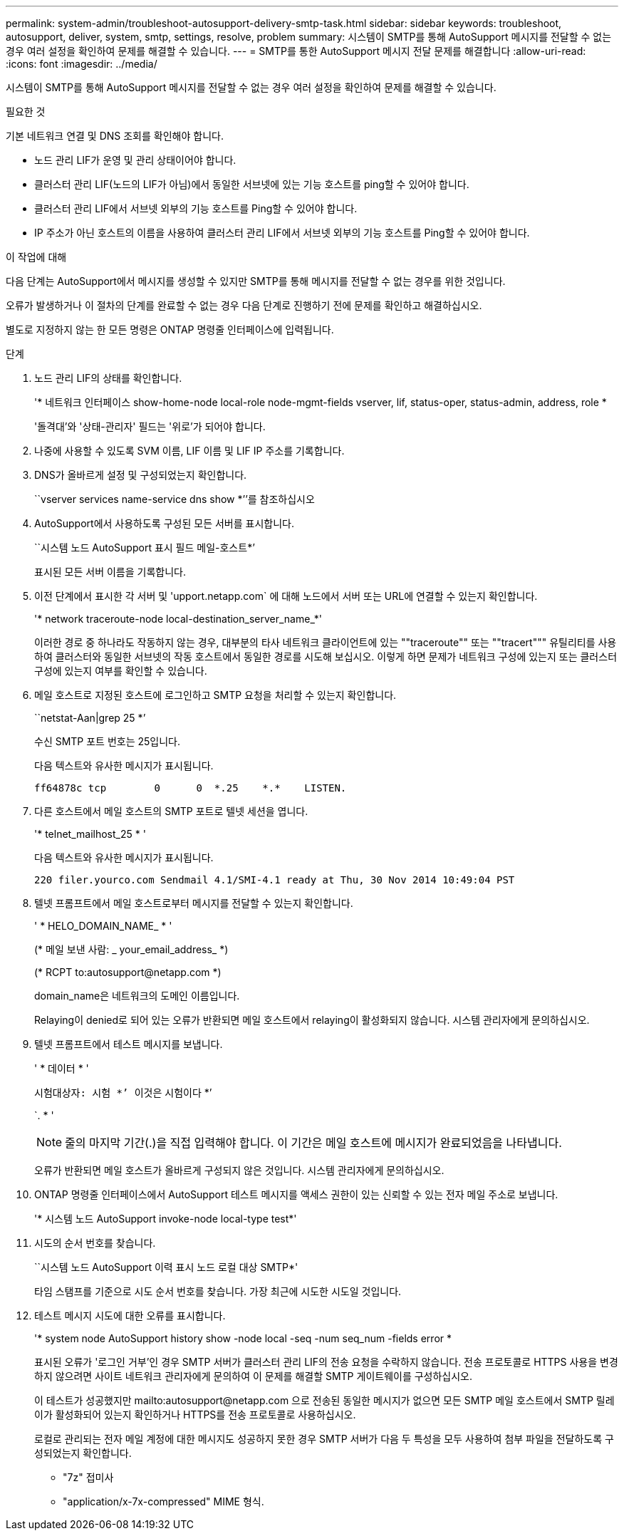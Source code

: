 ---
permalink: system-admin/troubleshoot-autosupport-delivery-smtp-task.html 
sidebar: sidebar 
keywords: troubleshoot, autosupport, deliver, system, smtp, settings, resolve, problem 
summary: 시스템이 SMTP를 통해 AutoSupport 메시지를 전달할 수 없는 경우 여러 설정을 확인하여 문제를 해결할 수 있습니다. 
---
= SMTP를 통한 AutoSupport 메시지 전달 문제를 해결합니다
:allow-uri-read: 
:icons: font
:imagesdir: ../media/


[role="lead"]
시스템이 SMTP를 통해 AutoSupport 메시지를 전달할 수 없는 경우 여러 설정을 확인하여 문제를 해결할 수 있습니다.

.필요한 것
기본 네트워크 연결 및 DNS 조회를 확인해야 합니다.

* 노드 관리 LIF가 운영 및 관리 상태이어야 합니다.
* 클러스터 관리 LIF(노드의 LIF가 아님)에서 동일한 서브넷에 있는 기능 호스트를 ping할 수 있어야 합니다.
* 클러스터 관리 LIF에서 서브넷 외부의 기능 호스트를 Ping할 수 있어야 합니다.
* IP 주소가 아닌 호스트의 이름을 사용하여 클러스터 관리 LIF에서 서브넷 외부의 기능 호스트를 Ping할 수 있어야 합니다.


.이 작업에 대해
다음 단계는 AutoSupport에서 메시지를 생성할 수 있지만 SMTP를 통해 메시지를 전달할 수 없는 경우를 위한 것입니다.

오류가 발생하거나 이 절차의 단계를 완료할 수 없는 경우 다음 단계로 진행하기 전에 문제를 확인하고 해결하십시오.

별도로 지정하지 않는 한 모든 명령은 ONTAP 명령줄 인터페이스에 입력됩니다.

.단계
. 노드 관리 LIF의 상태를 확인합니다.
+
'* 네트워크 인터페이스 show-home-node local-role node-mgmt-fields vserver, lif, status-oper, status-admin, address, role *

+
'돌격대'와 '상태-관리자' 필드는 '위로'가 되어야 합니다.

. 나중에 사용할 수 있도록 SVM 이름, LIF 이름 및 LIF IP 주소를 기록합니다.
. DNS가 올바르게 설정 및 구성되었는지 확인합니다.
+
``vserver services name-service dns show *’’를 참조하십시오

. AutoSupport에서 사용하도록 구성된 모든 서버를 표시합니다.
+
``시스템 노드 AutoSupport 표시 필드 메일-호스트*’

+
표시된 모든 서버 이름을 기록합니다.

. 이전 단계에서 표시한 각 서버 및 'upport.netapp.com` 에 대해 노드에서 서버 또는 URL에 연결할 수 있는지 확인합니다.
+
'* network traceroute-node local-destination_server_name_*'

+
이러한 경로 중 하나라도 작동하지 않는 경우, 대부분의 타사 네트워크 클라이언트에 있는 ""traceroute"" 또는 ""tracert""" 유틸리티를 사용하여 클러스터와 동일한 서브넷의 작동 호스트에서 동일한 경로를 시도해 보십시오. 이렇게 하면 문제가 네트워크 구성에 있는지 또는 클러스터 구성에 있는지 여부를 확인할 수 있습니다.

. 메일 호스트로 지정된 호스트에 로그인하고 SMTP 요청을 처리할 수 있는지 확인합니다.
+
``netstat-Aan|grep 25 *’

+
수신 SMTP 포트 번호는 25입니다.

+
다음 텍스트와 유사한 메시지가 표시됩니다.

+
[listing]
----
ff64878c tcp        0      0  *.25    *.*    LISTEN.
----
. 다른 호스트에서 메일 호스트의 SMTP 포트로 텔넷 세션을 엽니다.
+
'* telnet_mailhost_25 * '

+
다음 텍스트와 유사한 메시지가 표시됩니다.

+
[listing]
----

220 filer.yourco.com Sendmail 4.1/SMI-4.1 ready at Thu, 30 Nov 2014 10:49:04 PST
----
. 텔넷 프롬프트에서 메일 호스트로부터 메시지를 전달할 수 있는지 확인합니다.
+
' * HELO_DOMAIN_NAME_ * '

+
(* 메일 보낸 사람: _ your_email_address_ *)

+
(* RCPT to:\autosupport@netapp.com *)

+
domain_name은 네트워크의 도메인 이름입니다.

+
Relaying이 denied로 되어 있는 오류가 반환되면 메일 호스트에서 relaying이 활성화되지 않습니다. 시스템 관리자에게 문의하십시오.

. 텔넷 프롬프트에서 테스트 메시지를 보냅니다.
+
' * 데이터 * '

+
``시험대상자: 시험 *’ ``이것은 시험이다 *’

+
`. * '

+
[NOTE]
====
줄의 마지막 기간(.)을 직접 입력해야 합니다. 이 기간은 메일 호스트에 메시지가 완료되었음을 나타냅니다.

====
+
오류가 반환되면 메일 호스트가 올바르게 구성되지 않은 것입니다. 시스템 관리자에게 문의하십시오.

. ONTAP 명령줄 인터페이스에서 AutoSupport 테스트 메시지를 액세스 권한이 있는 신뢰할 수 있는 전자 메일 주소로 보냅니다.
+
'* 시스템 노드 AutoSupport invoke-node local-type test*'

. 시도의 순서 번호를 찾습니다.
+
``시스템 노드 AutoSupport 이력 표시 노드 로컬 대상 SMTP*'

+
타임 스탬프를 기준으로 시도 순서 번호를 찾습니다. 가장 최근에 시도한 시도일 것입니다.

. 테스트 메시지 시도에 대한 오류를 표시합니다.
+
'* system node AutoSupport history show -node local -seq -num seq_num -fields error *

+
표시된 오류가 '로그인 거부'인 경우 SMTP 서버가 클러스터 관리 LIF의 전송 요청을 수락하지 않습니다. 전송 프로토콜로 HTTPS 사용을 변경하지 않으려면 사이트 네트워크 관리자에게 문의하여 이 문제를 해결할 SMTP 게이트웨이를 구성하십시오.

+
이 테스트가 성공했지만 mailto:autosupport@netapp.com 으로 전송된 동일한 메시지가 없으면 모든 SMTP 메일 호스트에서 SMTP 릴레이가 활성화되어 있는지 확인하거나 HTTPS를 전송 프로토콜로 사용하십시오.

+
로컬로 관리되는 전자 메일 계정에 대한 메시지도 성공하지 못한 경우 SMTP 서버가 다음 두 특성을 모두 사용하여 첨부 파일을 전달하도록 구성되었는지 확인합니다.

+
** "7z" 접미사
** "application/x-7x-compressed" MIME 형식.



